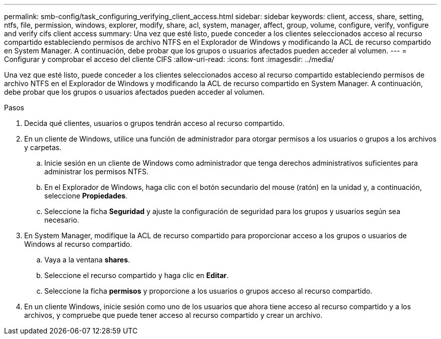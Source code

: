 ---
permalink: smb-config/task_configuring_verifying_client_access.html 
sidebar: sidebar 
keywords: client, access, share, setting, ntfs, file, permission, windows, explorer, modify, share, acl, system, manager, affect, group, volume, configure, verify, vonfigure and verify cifs client access 
summary: Una vez que esté listo, puede conceder a los clientes seleccionados acceso al recurso compartido estableciendo permisos de archivo NTFS en el Explorador de Windows y modificando la ACL de recurso compartido en System Manager. A continuación, debe probar que los grupos o usuarios afectados pueden acceder al volumen. 
---
= Configurar y comprobar el acceso del cliente CIFS
:allow-uri-read: 
:icons: font
:imagesdir: ../media/


[role="lead"]
Una vez que esté listo, puede conceder a los clientes seleccionados acceso al recurso compartido estableciendo permisos de archivo NTFS en el Explorador de Windows y modificando la ACL de recurso compartido en System Manager. A continuación, debe probar que los grupos o usuarios afectados pueden acceder al volumen.

.Pasos
. Decida qué clientes, usuarios o grupos tendrán acceso al recurso compartido.
. En un cliente de Windows, utilice una función de administrador para otorgar permisos a los usuarios o grupos a los archivos y carpetas.
+
.. Inicie sesión en un cliente de Windows como administrador que tenga derechos administrativos suficientes para administrar los permisos NTFS.
.. En el Explorador de Windows, haga clic con el botón secundario del mouse (ratón) en la unidad y, a continuación, seleccione *Propiedades*.
.. Seleccione la ficha *Seguridad* y ajuste la configuración de seguridad para los grupos y usuarios según sea necesario.


. En System Manager, modifique la ACL de recurso compartido para proporcionar acceso a los grupos o usuarios de Windows al recurso compartido.
+
.. Vaya a la ventana *shares*.
.. Seleccione el recurso compartido y haga clic en *Editar*.
.. Seleccione la ficha *permisos* y proporcione a los usuarios o grupos acceso al recurso compartido.


. En un cliente Windows, inicie sesión como uno de los usuarios que ahora tiene acceso al recurso compartido y a los archivos, y compruebe que puede tener acceso al recurso compartido y crear un archivo.

